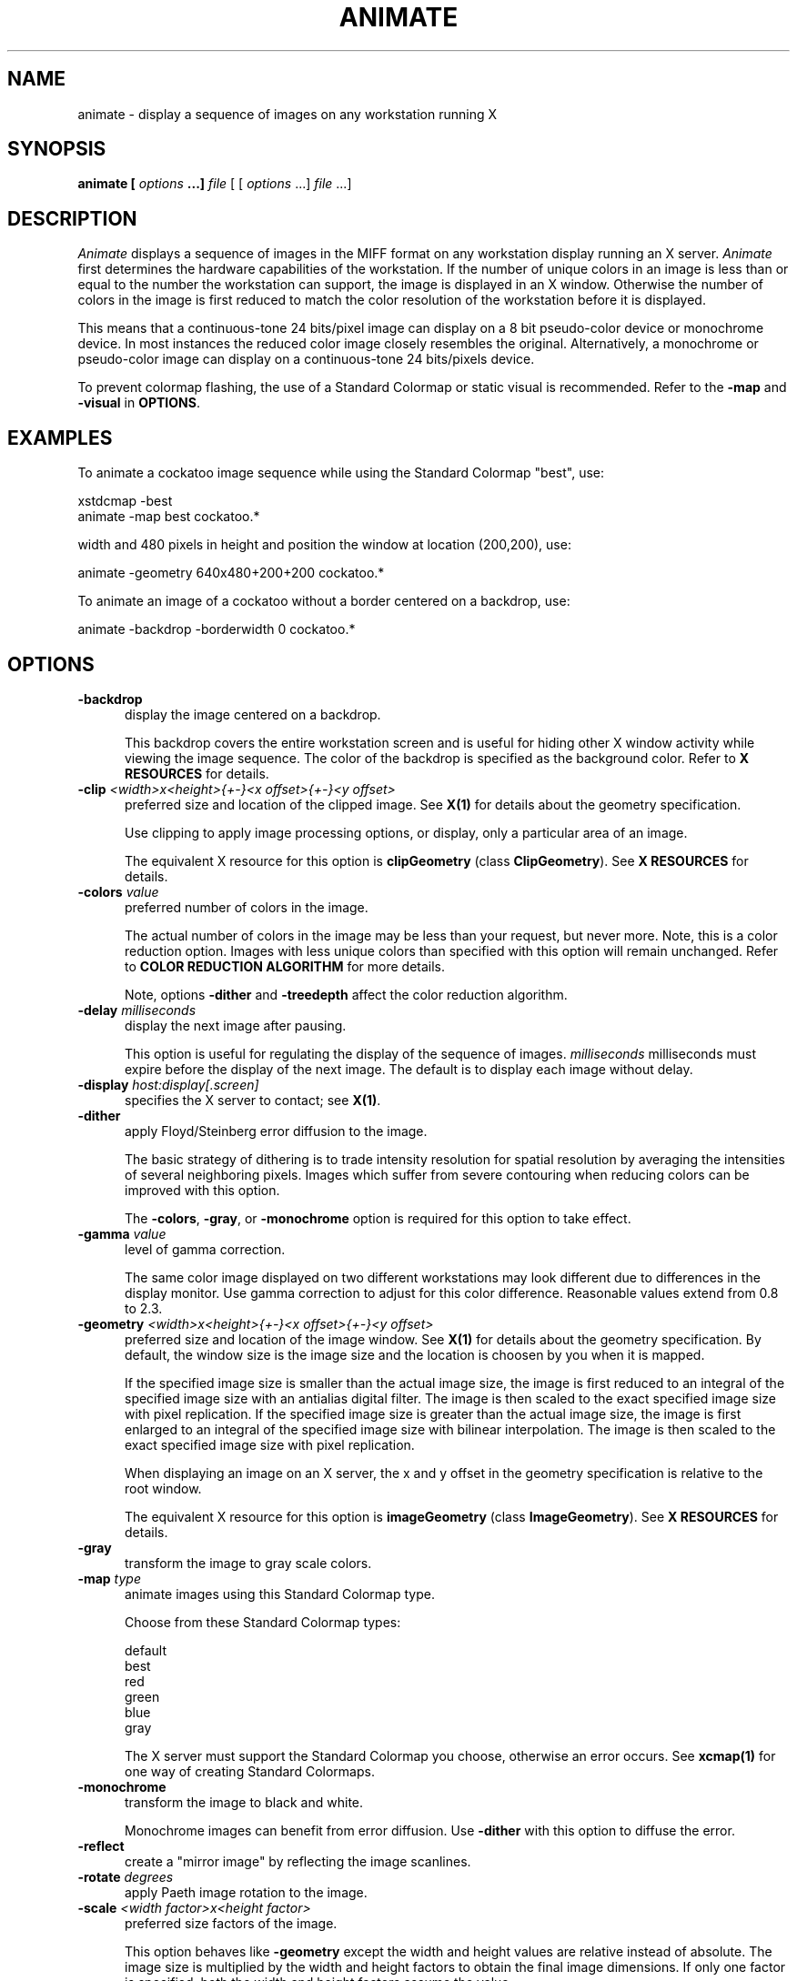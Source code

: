 .ad l
.nh
.TH ANIMATE 1 "1 July 1991" "X Version 11"
.SH NAME
animate - display a sequence of images on any workstation running X
.SH SYNOPSIS
.B "animate" [ \fIoptions\fP ...] \fIfile\fP
[ [ \fIoptions\fP ...] \fIfile\fP ...]
.SH DESCRIPTION
\fIAnimate\fP displays a sequence of images in the MIFF format on
any workstation display running an X server.  \fIAnimate\fP first
determines the hardware capabilities of the workstation.  If the number
of unique colors in an image is less than or equal to the number the
workstation can support, the image is displayed in an X window.
Otherwise the number of colors in the image is first reduced to match
the color resolution of the workstation before it is displayed.
.PP
This means that a continuous-tone 24 bits/pixel image can display on a
8 bit pseudo-color device or monochrome device.  In most instances the
reduced color image closely resembles the original.  Alternatively, a
monochrome or pseudo-color image can display on a continuous-tone 24
bits/pixels device.
.PP
To prevent colormap flashing, the use of a Standard Colormap or static
visual is recommended.  Refer to the \fB-map\fP and \fB-visual\fP in
\fBOPTIONS\fP.
.SH EXAMPLES
To animate a cockatoo image sequence while using the Standard Colormap
"best", use:
.PP
     xstdcmap -best
     animate -map best cockatoo.*
.PP
.PP
width and 480 pixels in height and position the window at location
(200,200), use:
.PP
     animate -geometry 640x480\+200\+200 cockatoo.*
.PP
To animate an image of a cockatoo without a border centered on a
backdrop, use:
.PP
     animate -backdrop -borderwidth 0 cockatoo.*
.SH OPTIONS
.TP 5
.B "-backdrop"
display the image centered on a backdrop.

This backdrop covers the entire workstation screen and is useful for
hiding other X window activity while viewing the image sequence.   The color 
of the backdrop is specified as the background color.  Refer to \fBX
RESOURCES\fP for details.
.TP 5
.B "-clip \fI<width>x<height>{\+-}<x offset>{\+-}<y offset>\fP"
preferred size and location of the clipped image.  See \fBX(1)\fP for details 
about the geometry specification.

Use clipping to apply image processing options, or display, only a
particular area of an image.  

The equivalent X resource for this option is \fBclipGeometry\fP
(class \fBClipGeometry\fP).  See \fBX RESOURCES\fP for details.
.TP 5
.B "-colors \fIvalue\fP"
preferred number of colors in the image.  

The actual number of colors in the image may be less than your request,
but never more.  Note, this is a color reduction option.  Images with
less unique colors than specified with this option will remain unchanged.
Refer to \fBCOLOR REDUCTION ALGORITHM\fP for more details.

Note, options \fB-dither\fP and \fB-treedepth\fP affect the color reduction
algorithm.
.TP 5
.B "-delay \fImilliseconds\fP"
display the next image after pausing.

This option is useful for regulating the display of the sequence of
images.  \fImilliseconds\fP milliseconds must expire before the display of 
the next image.  The default is to display each image without delay.
.TP 5
.B "-display \fIhost:display[.screen]\fP"
specifies the X server to contact; see \fBX(1)\fP.
.TP 5
.B "-dither"
apply Floyd/Steinberg error diffusion to the image.  

The basic strategy of dithering is to trade intensity resolution for 
spatial resolution by averaging the intensities of several neighboring 
pixels.  Images which suffer from severe contouring when reducing colors 
can be improved with this option.

The \fB-colors\fP, \fB-gray\fP, or \fB-monochrome\fP option is required 
for this option to take effect.
.TP 5
.B "-gamma \fIvalue\fP"
level of gamma correction.  

The same color image displayed on two different workstations may look
different due to differences in the display monitor.  Use gamma
correction to adjust for this color difference.  Reasonable values
extend from 0.8 to 2.3.  
.TP 5
.B "-geometry \fI<width>x<height>{\+-}<x offset>{\+-}<y offset>\fP"
preferred size and location of the image window.  See \fBX(1)\fP for details 
about the geometry specification.  By default, the window size is the image 
size and the location is choosen by you when it is mapped.

If the specified image size is smaller than the actual image size, the
image is first reduced to an integral of the specified image size with
an antialias digital filter.  The image is then scaled to the exact
specified image size with pixel replication.  If the specified image
size is greater than the actual image size, the image is first enlarged
to an integral of the specified image size with bilinear
interpolation.  The image is then scaled to the exact specified image
size with pixel replication.

When displaying an image on an X server, the x and y offset in the
geometry specification is relative to the root window.

The equivalent X resource for this option is \fBimageGeometry\fP
(class \fBImageGeometry\fP).  See \fBX RESOURCES\fP for details.
.TP 5
.B "-gray"
transform the image to gray scale colors.  
.TP 5
.B "-map \fItype\fP"
animate images using this Standard Colormap type.

Choose from these Standard Colormap types:

    default
    best
    red
    green
    blue
    gray

The X server must support the Standard Colormap you choose, otherwise an 
error occurs.  See \fBxcmap(1)\fP for one way of creating Standard Colormaps.
.TP 5
.B "-monochrome"
transform the image to black and white.

Monochrome images can benefit from error diffusion.  Use \fB-dither\fP with
this option to diffuse the error.
.TP 5
.B "-reflect"
create a "mirror image" by reflecting the image scanlines.
.TP 5
.B "-rotate \fIdegrees\fP"
apply Paeth image rotation to the image.
.TP 5
.B "-scale \fI<width factor>x<height factor>\fP"
preferred size factors of the image.

This option behaves like \fB-geometry\fP except the width and height values
are relative instead of absolute.  The image size is multiplied by the
width and height factors to obtain the final image dimensions.  If only
one factor is specified, both the width and height factors assume the
value.

Factors may be fractional.  For example, a factor of 1.5 will increase the
image size by one and one-half.

The equivalent X resource for this option is \fBscaleGeometry\fP
(class \fBScaleGeometry\fP).  See \fBX RESOURCES\fP for details.
.TP 5
.B "-treedepth \fIvalue\fP"
Normally, this integer value is zero or one.  A zero or one tells
\fIAnimate\fP to choose a optimal tree depth for the color reduction
algorithm.  

An optimal depth generally allows the best representation of the source
image with the fastest computational speed and the least amount of
memory.  However, the default depth is inappropriate for some images.
To assure the best representation, try values between 2 and 8 for this
parameter.  Refer to \fBCOLOR REDUCTION ALGORITHM\fP for more details.

The \fB-colors\fP, \fB-gray\fP, or \fB-monochrome\fP option is required
for this option to take effect.
.TP 5
.B "-visual \fItype\fP"
animate images using this visual type.

Choose from these visual classes:

    StaticGray
    GrayScale
    StaticColor
    PseudoColor
    TrueColor
    DirectColor
    default
    \fIvisual id\fP

The X server must support the visual you choose, otherwise an error occurs.
If a visual is not specified, the visual class that can display the most 
simultaneous colors on the default screen is choosen.
.PP
In addition to those listed above, you can specify these standard X
resources as command line options:  -background, -bordercolor,
-borderwidth,  -font, -foreground, -iconGeometry, -iconic, -name, or -title.  
See \fBX RESOURCES\fP for details.
.PP
Any option you specify on the command line remains in effect until it is
explicitly changed by specifying the option again with a different effect.
For example, to animate two images, the first with 32 colors and the
second with only 16 colors, use:
.PP
     animate -colors 32 cockatoo.1 -colors 16 cockatoo.2
.PP
Change \fI-\fP to \fI\+\fP in any option above to reverse its effect.
For example, specify \fB\+animate\fP to apply image transformations
without viewing them on the X server.  Or, specify \fB\+dither\fP to not
apply error diffusion to an image.
.PP
Specify \fIfile\fP as \fI-\fP for standard input or output.  If \fIfile\fP 
has the extension \fB.Z\fP, the file is decoded with \fBuncompress\fP.  
.SH BUTTONS
.TP 5
.B "1"
Press and drag to select a command from a pop-up menu.  Choose from 
these commands:

    Play
    Step
    Repeat
    Auto Reverse
    Forward
    Reverse
    Image Info
    Quit
.SH KEYS
.TP 5
.B "0-9"
Press to change the level of delay.  Refer to \fB-delay\fP for more 
information.
.TP 5
.B "p"
Press to animate the sequence of images.
.TP 5
.B "s"
Press to display the next image in the sequence.
.TP 5
.B "."
Press to continually display the sequence of images.
.TP 5
.B "a"
Press to automatically reverse the sequence of images.
.TP 5
.B "f"
Press to animate in the forward direction.
.TP 5
.B "r"
Press to animate in the reverse direction.
.TP 5
.B "i"
Press to display information about the image.  Press any key or button
to erase the information.

This information is printed: image name;  image size; and the total
number of unique colors in the image.
.TP 5
.B "q"
Press to discard all images and exit program.
.SH "X RESOURCES"
\fIAnimate\fP options can appear on the command line or in your X
resource file.  Options on the command line supercede values specified
in your X resource file.  See \fBX(1)\fP for more information on X
resources.

All \fIanimate\fP options have a corresponding X resource.  In addition,
the \fIanimate\fP program uses the following X resources:
.TP 5
.B background (\fPclass\fB Background)
Specifies the preferred color to use for the image window background.  The
default is black.
.TP 5
.B borderColor (\fPclass\fB BorderColor)
Specifies the preferred color to use for the image window border.  The
default is white.
.TP 5
.B borderWidth (\fPclass\fB BorderWidth)
Specifies the width in pixels of the image window border.  The default is 2.
.TP 5
.B font (\fPclass\fB Font)
Specifies the name of the preferred font to use when displaying text 
within the image window.  The default is 9x15, fixed, or 5x8 determined by
the image window size.
.TP 5
.B foreground (\fPclass\fB Foreground)
Specifies the preferred color to use for text within the image window.  The
default is white.
.TP 5
.B iconGeometry (\fPclass\fB IconGeometry)
Specifies the preferred size and position of the application when
iconified.  It is not necessarily obeyed by all window managers.
.TP 5
.B iconic (\fPclass\fB Iconic)
This resource indicates that you would prefer that the application's
windows initially not be visible as if the windows had be immediately
iconified by you.  Window managers may choose not to honor the
application's request.
.TP 5
.B name (\fPclass\fB Name)
This resource specifies the name under which resources for the
application should be found.  This resource is useful in shell aliases to
distinguish between invocations of an application, without resorting to
creating links to alter the executable file name.  The default is the
application name.
.TP 5
.B title (\fPclass\fB Title)
This resource specifies the title to be used for the image window.  This
information is sometimes used by a window manager to provide some sort
of header identifying the window.  The default is the image file name.
.SH "COLOR REDUCTION ALGORITHM"
.PP
This section describes how \fIAnimate\fP performs color reduction in an
image.  To fully understand this section, you should have a knowledge
of basic imaging techniques and the tree data structure and terminology.
.PP
For purposes of color allocation, an image is a set of \fIn\fP pixels,
where each pixel is a point in RGB space.  RGB space is a 3-dimensional
vector space, and each pixel, \fIp\d\s-3i\s0\u\fP,  is defined by an
ordered triple of red, green, and blue coordinates, (\fIr\d\s-3i\s0\u,
g\d\s-3i\s0\u, b\d\s-3i\s0\u\fP).
.PP
Each primary color component (red, green, or blue) represents an
intensity which varies linearly from 0 to a maximum value,
\fIc\d\s-3max\s0\u\fP, which corresponds to full saturation of that
color.  Color allocation is defined over a domain consisting of the
cube in RGB space with opposite vertices at (0,0,0) and
(\fIc\d\s-3max\s0\u,c\d\s-3max\s0\u,c\d\s-3max\s0\u\fP).  \fIAnimate\fP
requires \fIc\d\s-3max\s0\u = 255\fP.
.PP
The algorithm maps this domain onto a tree in which each node
represents a cube within that domain.  In the following discussion,
these cubes are defined by the coordinate of two opposite vertices: The
vertex nearest the origin in RGB space and the vertex farthest from the
origin.
.PP
The tree's root node represents the the entire domain, (0,0,0) through
(\fIc\d\s-3max\s0\u,c\d\s-3max\s0\u,c\d\s-3max\s0\u\fP).  Each lower level in
the tree is generated by subdividing one node's cube into eight smaller
cubes of equal size.  This corresponds to bisecting the parent cube
with planes passing through the midpoints of each edge.
.PP
The basic algorithm operates in three phases:  \fBClassification,
Reduction\fP, and \fBAssignment\fP.  \fBClassification\fP builds a
color description tree for the image.  \fBReduction\fP collapses the
tree until the number it represents, at most, is the number of colors
desired in the output image.  \fBAssignment\fP defines the output
image's color map and sets each pixel's color by reclassification in
the reduced tree.
.PP
\fBClassification\fP begins by initializing a color description tree of
sufficient depth to represent each possible input color in a leaf.
However, it is impractical to generate a fully-formed color description
tree in the classification phase for realistic values of
\fIc\d\s-3max\s0\u\fP.  If color components in the input image are
quantized to \fIk\fP-bit precision, so that \fIc\d\s-3max\s0\u =
2\u\s-3k\s0\d-1\fP, the tree would need \fIk\fP levels below the root
node to allow representing each possible input color in a leaf.  This
becomes prohibitive because the tree's total number of nodes is
.PP
        \fI\s+6\(*S\u\s-9 k\d\di=1\s0 8k\fP\s0\u
.PP
A complete tree would require 19,173,961 nodes for \fIk = 8,
c\d\s-3max\s0\u = 255\fP.  Therefore, to avoid building a fully
populated tree, \fIAnimate\fP: (1) Initializes data structures for
nodes only as they are needed; (2) Chooses a maximum depth for the tree
as a function of the desired number of colors in the output image
(currently \fIlog\d\s-34\s0\u(colormap size)\+2\fP).  A tree of this
depth generally allows the best representation of the source image with
the fastest computational speed and the least amount of memory.
However, the default depth is inappropriate for some images.
Therefore, the caller can request a specific tree depth.
.PP
For each pixel in the input image, classification scans downward from
the root of the color description tree.  At each level of the tree, it
identifies the single node which represents a cube in RGB space
containing the pixel's color.  It updates the following data for each
such node:
.TP 5
.B n\d\s-31\s0\u:  
Number of pixels whose color is contained in the RGB cube which this
node represents;
.TP 5
.B n\d\s-32\s0\u:  
Number of pixels whose color is not represented in a node at lower
depth in the tree;  initially,  \fIn\d\s-32\s0\u = 0\fP for all nodes
except leaves of the tree.
.TP 5
.B S\d\s-3r\s0\u, S\d\s-3g\s0\u, S\d\s-3b\s0\u:
Sums of the red, green, and blue component values for all pixels not
classified at a lower depth.  The combination of these sums and
\fIn\d\s-32\s0\u\fP will ultimately characterize the mean color of a
set of pixels represented by this node.
.PP
\fBReduction\fP repeatedly prunes the tree until the number of nodes with
\fIn\d\s-32\s0\u  > 0\fP is less than or equal to the maximum number of colors
allowed in the output image.  On any given iteration over the tree, it
selects those nodes whose \fIn\d\s-31\s0\u\fP count is minimal for pruning and
merges their color statistics upward.  It uses a pruning threshold,
\fIn\d\s-3p\s0\u\fP, to govern node selection as follows:
.PP
  n\d\s-3p\s0\u = 0
  while number of nodes with (n\d\s-32\s0\u > 0) > required maximum number of colors
      prune all nodes such that n\d\s-31\s0\u <= n\d\s-3p\s0\u
      Set n\d\s-3p\s0\u  to minimum n\d\s-31\s0\u  in remaining nodes
.PP
When a node to be pruned has offspring, the pruning procedure invokes
itself recursively in order to prune the tree from the leaves upward.
The values of \fIn\d\s-32\s0\u  S\d\s-3r\s0\u, S\d\s-3g\s0\u,\fP  and
\fIS\d\s-3b\s0\u\fP in a node being pruned are always added to the
corresponding data in that node's parent.  This retains the pruned
node's color characteristics for later averaging.
.PP
For each node,  \fIn\d\s-32\s0\u\fP pixels exist for which that node
represents the smallest volume in RGB space containing those pixel's
colors.  When \fIn\d\s-32\s0\u  > 0\fP the node will uniquely define a
color in the output image.  At the beginning of reduction,
\fIn\d\s-32\s0\u = 0\fP  for all nodes except the leaves of the tree
which represent colors present in the input image.
.PP
The other pixel count, \fIn\d\s-31\s0\u\fP,  indicates the total
number of colors within the cubic volume which the node represents.
This includes \fIn\d\s-31\s0\u - n\d\s-32\s0\u\fP pixels whose colors
should be defined by nodes at a lower level in the tree.
.PP
\fBAssignment\fP generates the output image from the pruned tree.  The
output image consists of two parts:  (1)  A color map, which is an
array of color descriptions (RGB triples) for each color present in the
output image; (2)  A pixel array, which represents each pixel as an
index into the color map array.
.PP
First, the assignment phase makes one pass over the pruned color
description tree to establish the image's color map.  For each node
with \fIn\d\s-32\s0\u > 0\fP, it divides \fIS\d\s-3r\s0\u,
S\d\s-3g\s0\u\fP, and \fPS\d\s-3b\s0\u\fP by \fIn\d\s-32\s0\u\fP.  This
produces the mean color of all pixels that classify no lower than this
node.  Each of these colors becomes an entry in the color map.
.PP
Finally, the assignment phase reclassifies each pixel in the pruned
tree to identify the deepest node containing the pixel's color.  The
pixel's value in the pixel array becomes the index of this node's mean
color in the color map.
.SH "MEASURING COLOR REDUCTION ERROR"
.PP
Depending on the image, the color reduction error may be obvious or
invisible.  Images with high spatial frequencies (such as hair or
grass) will show error much less than pictures with large smoothly
shaded areas (such as faces).  This is because the high-frequency
contour edges introduced by the color reduction process are masked by
the high frequencies in the image.
.PP
To measure the difference between the original and color reduced images
(the total color reduction error), \fIAnimate\fP sums over all pixels
in an image the distance squared in RGB space between each original
pixel value and its color reduced value. \fIAnimate\fP prints several error 
measurements including the mean error per pixel, the normalized mean error,
and the normalized maximum error.
.PP
The normalized error measurement can be used to compare images.  In
general, the closer the mean error is to zero the more the quantized
image resembles the source image.  Ideally, the error should be
perceptually-based, since the human eye is the final judge of
quantization quality.
.PP
These errors are measured and printed when \fB-verbose\fP and \fB-colors\fI 
are specified on the command line:
.TP 5
.B mean error per pixel:  
is the mean error for any single pixel in the image.
.TP 5
.B normalized mean square error:  
is the normalized mean square quantization error for any single pixel in the
image.  

This distance measure is normalized to a range between 0 and 1.  It is
independent of the range of red, green, and blue values in the image.
.TP 5
.B normalized maximum square error:  
is the largest normalized square quantization error for any single
pixel in the image.

This distance measure is normalized to a range between 0 and 1.  It is
independent of the range of red, green, and blue values in the image.
.SH "MIFF FILE FORMAT"
.PP
The Machine Independent File Format is described in this section.
.PP
A MIFF image file consist of two sections.  The first section is
composed of keywords describing the image in text form.  The next
section is the binary image data.  The two sections are separated by a
\fB:\fP character immediately followed by a \fInewline\fP.  Generally,
the first section has a \fIform-feed\fP and \fInewline\fP proceeding
the \fB:\fP character.   You can then list the image keywords with
\fImore\fP, without printing the binary image that follows the \fB:\fP
separator.
.PP
Each keyword must be separated by at least one space but can be
separated with control characters such a \fIform-feed\fP or
\fInewline\fP.
.PP
A list of valid keywords follows:
.TP 5
.B "class=\fIDirectClass | PseudoClass\fP"
identifies the type of binary image stored within the file.  

This keyword is optional.  If it is not specified, a \fIDirectClass\fP
image format is assumed.  An explanation of \fIDirectClass\fP and
\fIPseudoClass\fP image data follows this list.
.TP 5
.B "colors=\fIvalue\fP"
specifies the number of colors in the image, and for pseudo-color
images the size of the colormap.  

This keyword is optional.  However, if a colormap size is not
specified, a linear colormap is assumed for pseudo-color images.
.TP 5
.B "columns=\fIvalue\fP"
is a required keyword and specifies the number of columns, or width in
pixels, of the image.
.TP 5
.B "compression=\fIQEncoded | RunlengthEncoded\fP"
identifies how the image stored within the file is compressed.

This keyword is optional.  If it is not specified, the image is assumed
to be uncompressed.  A detailed explanation of runlength-encoded and
Q-coder image compression follows this list.
.TP 5
.B "id=\fIImageMagick\fP"
is a required keyword and identifies this file as a MIFF image.  
.TP 5
.B "packets=\fIvalue\fP"
specifies the number of compressed color packets in the image data section.  

This keyword is optional, but recommended, for runlength-encoded image
compression.  It is required for Q-encoded image compression.  A
detailed explanation of image compression follows this list.
.TP 5
.B "rows=\fIvalue\fP"
is a required keyword and specifies the number of rows, or height in pixels, 
of the image.
.TP 5
.B "scene=\fIvalue\fP"
is an optional keyword and is a reference number for sequencing of
images.  

This keyword is typically useful for animating a sequence of images.
.PP
Comments can be included in the keyword section.  Comments must begin with
a \fB{\fP character and end with a \fI}\fP character.  
.PP
An example keyword section follows:
.PP
    {
      Rendered via Dore by Sandy Hause.
    }
    id=ImageMagick
    class=PseudoClass  colors=256
    compression=RunlengthEncoded  packets=27601
    columns=1280  rows=1024
    scene=1
    ^L
    :
.PP
The binary image data that follows the keyword text is stored in one of 
two binary classes as specified by the \fBclass\fP keyword: 
\fIDirectClass\fP or \fIPseudoClass\fP.
.PP
Use the \fIDirectClass\fP class to store continuous-tone images.
\fIDirectClass\fP requires that the image pixels immediately follow the
keyword text and be stored as binary red, green, and blue intensity
values.  The total number of pixels expected is equal to the number of pixel 
columns times the number of pixel rows as specified by the \fBcolumns\fP and 
\fBrows\fP keywords.
.PP
If the \fBcompression\fP keyword is not specified, a red, green, and blue byte 
in that order is expected for each pixel of the image.
.PP
If \fBcompression\fP is \fIQEncoded\fP, each red, green, and blue byte
intensity value is encoded using the Q-coder compression algorithm.
Use the \fBpackets\fP keyword to specify the total number of Q-encoded
packets that comprise the image.  Refer to "Sofware implementations of
the Q-Coder", by Mitchell, J. L. and Pennebaker, W.B. (IBM Journal Res.
Development, Volume 32, Number 6, November 1988, pages 753 - 774) for
implementation specific details.
.PP
If \fBcompression\fP is \fIRunlengthEncoded\fP, each red, green, and
blue byte intensity value is followed by a count byte. This value
specifies the number of horizonally contiguous pixels in the image of
that color.  The count (0-255) is one less than the actual number of
contiguous pixels; thus a single packet can represent from 1 up to 256
identical pixels.  The total number of pixels specified by the
individual count bytes must add up to the number of pixel columns times
the number of pixel rows as specified by the \fBcolumns\fP and
\fBrows\fP keywords.  Use \fBpackets\fP to specify the total number of
runlength-encoded packets that comprise the image.
.PP
Use the \fIPseudoClass\fP class to store pseudo-color images.
\fIPseudoClass\fP requires that the image colormap and
pseudo-color pixels immediately follow the keyword text.  The colormap
is stored as contiguous red, green, and blue intensity values.  The
number of intensity values expected is determined by the \fBcolors\fP
keyword.  Note, an image colormap is restricted to at most 65535
entries.  The binary pseudo-color image is stored as indexes into the
colormap.  If the colormap size exceeds 256 entries, then each colormap
index is two bytes each with the most-significant-byte first.  The
total number of pixels expected is equal to the number of pixel columns
times the number of pixel rows as specified by the \fBcolumns\fP and
\fBrows\fP keywords.
.PP
If the \fBcompression\fP keyword is not specified, a colormap index is 
expected for each pixel of the image.
.PP
If \fBcompression\fP is \fIQEncoded\fP, each colormap index is
encoded using the Q-coder compression algorithm.  Use the \fBpackets\fP
keyword to specify the total number of Q-encoded packets comprise the
image.  Refer to "Sofware implementations of the Q-Coder", by Mitchell,
J. L. and Pennebaker, W.B. (IBM Journal Res. Development, Volume 32,
Number 6, November 1988, pages 753 - 774) for implementation specific
details.
.PP
If \fBcompression\fP is \fIRunlengthEncoded\fP, each colormap index
is followed by a count byte. This value  specifies the number of
horizonally contiguous pixels in the image of that color.  The count
(0-255) is one less than the actual number of contiguous pixels; thus a
single packet can represent from 1 up to 256 identical pixels.  The
total number of pixels specified by the individual count bytes must add
up to the number of pixels expected in the image as specified by the
\fBcolumns\fP and \fBrows\fP keywords.  Use \fBpackets\fP to specify the 
total number of runlength-encoded packets that comprise the image.
.SH FEATURES
Although \fIAnimate\fP will display an image on a server with an immutable
colormap, the image quality may suffer as compared to a server with a 
read/write colormap.
.PP
\fIAnimate\fP memory requirements is proportionate to the area of the image.
.PP
\fIAnimate\fP does not complain when it encounters a keyword in an image file
it does not understand.
.SH ENVIRONMENT
.TP 5
.B DISPLAY
To get the default host, display number, and screen.
.SH SEE ALSO
X(1), xcmap(1), import(1), XtoPS(1), more(1), compress(1)
.SH COPYRIGHT
Copyright 1991 E. I. du Pont de Nemours & Company                           
.PP                                                                           
Permission to use, copy, modify, distribute, and sell this software and    
its documentation for any purpose is hereby granted without fee,           
provided that the above copyright notice appear in all copies and that     
both that copyright notice and this permission notice appear in            
supporting documentation, and that the name of E. I. du Pont de Nemours     
& Company not be used in advertising or publicity pertaining to            
distribution of the software without specific, written prior               
permission.  E. I. du Pont de Nemours & Company makes no representations    
about the suitability of this software for any purpose.  It is provided    
"as is" without express or implied warranty.                               
.PP
E. I. du Pont de Nemours & Company disclaims all warranties with regard
to this software, including all implied warranties of merchantability
and fitness, in no event shall E. I. du Pont de Nemours & Company be
liable for any special, indirect or consequential damages or any
damages whatsoever resulting from loss of use, data or profits, whether
in an action of contract, negligence or other tortious action, arising
out of or in connection with the use or performance of this software.      
.SH ACKNOWLEDGEMENTS
The MIT X Consortium for making network transparent graphics a reality.
.PP
Michael Halle, Spatial Imaging Group at MIT, for the initial
implementation of Alan Paeth's image rotation algorithm.
.PP
David Pensak, E. I. du Pont de Nemours & Company, for providing a
computing environment that made this program possible.
.PP
Paul Raveling, USC Information Sciences Institute, for the original
idea of using space subdivision for the color reduction algorithm.
With Paul's permission, the \fBCOLOR REDUCTION ALGORITHM\fP section is
a adaptation from a document he wrote.
.SH AUTHORS
John Cristy, E.I. du Pont de Nemours & Company Incorporated
